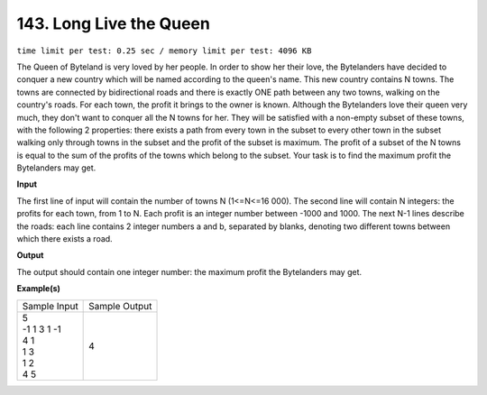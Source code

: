 
.. 143.rst

143. Long Live the Queen
==========================
``time limit per test: 0.25 sec / memory limit per test: 4096 KB``

The Queen of Byteland is very loved by her people. In order to show her their love, the Bytelanders have decided to conquer a new country which will be named according to the queen's name. This new country contains N towns. The towns are connected by bidirectional roads and there is exactly ONE path between any two towns, walking on the country's roads. For each town, the profit it brings to the owner is known. Although the Bytelanders love their queen very much, they don't want to conquer all the N towns for her. They will be satisfied with a non-empty subset of these towns, with the following 2 properties: there exists a path from every town in the subset to every other town in the subset walking only through towns in the subset and the profit of the subset is maximum. The profit of a subset of the N towns is equal to the sum of the profits of the towns which belong to the subset. Your task is to find the maximum profit the Bytelanders may get.

**Input**

The first line of input will contain the number of towns N (1<=N<=16 000). The second line will contain N integers: the profits for each town, from 1 to N. Each profit is an integer number between -1000 and 1000. The next N-1 lines describe the roads: each line contains 2 integer numbers a and b, separated by blanks, denoting two different towns between which there exists a road.

**Output**

The output should contain one integer number: the maximum profit the Bytelanders may get.

**Example(s)**

+----------------+----------------+
|Sample Input    |Sample Output   |
+----------------+----------------+
| | 5            | | 4            |
| | -1 1 3 1 -1  |                |
| | 4 1          |                |
| | 1 3          |                |
| | 1 2          |                |
| | 4 5          |                |
+----------------+----------------+
